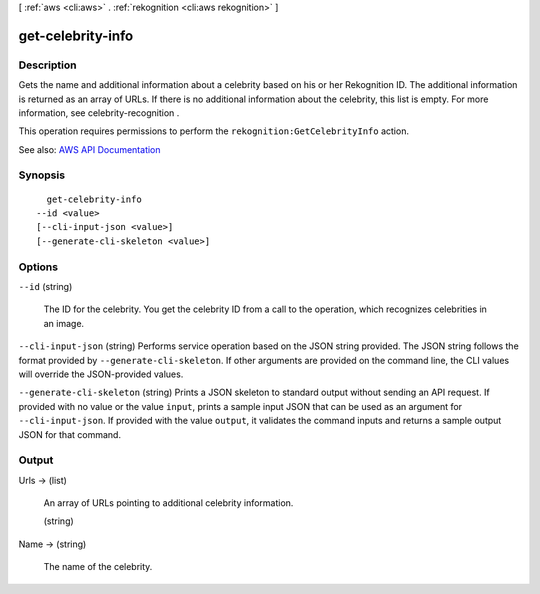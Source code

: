 [ :ref:`aws <cli:aws>` . :ref:`rekognition <cli:aws rekognition>` ]

.. _cli:aws rekognition get-celebrity-info:


******************
get-celebrity-info
******************



===========
Description
===========



Gets the name and additional information about a celebrity based on his or her Rekognition ID. The additional information is returned as an array of URLs. If there is no additional information about the celebrity, this list is empty. For more information, see  celebrity-recognition .

 

This operation requires permissions to perform the ``rekognition:GetCelebrityInfo`` action. 



See also: `AWS API Documentation <https://docs.aws.amazon.com/goto/WebAPI/rekognition-2016-06-27/GetCelebrityInfo>`_


========
Synopsis
========

::

    get-celebrity-info
  --id <value>
  [--cli-input-json <value>]
  [--generate-cli-skeleton <value>]




=======
Options
=======

``--id`` (string)


  The ID for the celebrity. You get the celebrity ID from a call to the operation, which recognizes celebrities in an image. 

  

``--cli-input-json`` (string)
Performs service operation based on the JSON string provided. The JSON string follows the format provided by ``--generate-cli-skeleton``. If other arguments are provided on the command line, the CLI values will override the JSON-provided values.

``--generate-cli-skeleton`` (string)
Prints a JSON skeleton to standard output without sending an API request. If provided with no value or the value ``input``, prints a sample input JSON that can be used as an argument for ``--cli-input-json``. If provided with the value ``output``, it validates the command inputs and returns a sample output JSON for that command.



======
Output
======

Urls -> (list)

  

  An array of URLs pointing to additional celebrity information. 

  

  (string)

    

    

  

Name -> (string)

  

  The name of the celebrity.

  

  

